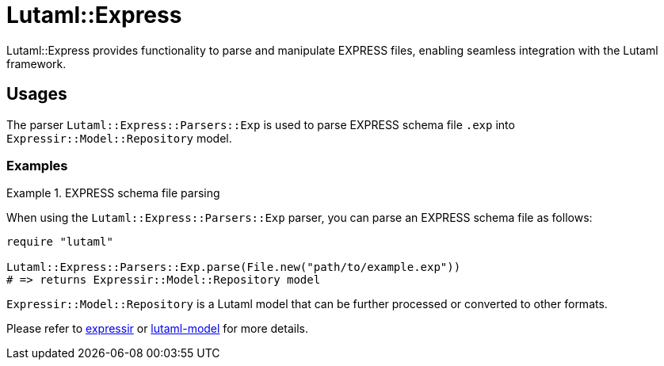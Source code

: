 = Lutaml::Express

Lutaml::Express provides functionality to parse and manipulate EXPRESS files,
enabling seamless integration with the Lutaml framework.

== Usages

The parser `Lutaml::Express::Parsers::Exp` is used to parse EXPRESS schema file
`.exp` into `Expressir::Model::Repository` model.

=== Examples

.EXPRESS schema file parsing
[example]
====

When using the `Lutaml::Express::Parsers::Exp` parser, you can parse an EXPRESS
schema file as follows:

[source,ruby]
----
require "lutaml"

Lutaml::Express::Parsers::Exp.parse(File.new("path/to/example.exp"))
# => returns Expressir::Model::Repository model
----


`Expressir::Model::Repository` is a Lutaml model that can be further processed
or converted to other formats.

Please refer to https://github.com/lutaml/expressir[expressir] or
https://github.com/lutaml/lutaml-model[lutaml-model] for more details.

====
